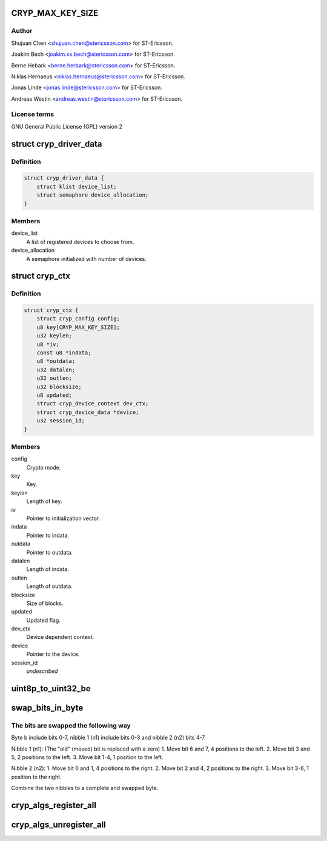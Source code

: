 .. -*- coding: utf-8; mode: rst -*-
.. src-file: drivers/crypto/ux500/cryp/cryp_core.c

.. _`cryp_max_key_size`:

CRYP_MAX_KEY_SIZE
=================

.. c:function::  CRYP_MAX_KEY_SIZE()

    Ericsson SA 2010

.. _`cryp_max_key_size.author`:

Author
------

Shujuan Chen <shujuan.chen@stericsson.com> for ST-Ericsson.

Joakim Bech <joakim.xx.bech@stericsson.com> for ST-Ericsson.

Berne Hebark <berne.herbark@stericsson.com> for ST-Ericsson.

Niklas Hernaeus <niklas.hernaeus@stericsson.com> for ST-Ericsson.

Jonas Linde <jonas.linde@stericsson.com> for ST-Ericsson.

Andreas Westin <andreas.westin@stericsson.com> for ST-Ericsson.

.. _`cryp_max_key_size.license-terms`:

License terms
-------------

GNU General Public License (GPL) version 2

.. _`cryp_driver_data`:

struct cryp_driver_data
=======================

.. c:type:: struct cryp_driver_data

    data specific to the driver.

.. _`cryp_driver_data.definition`:

Definition
----------

.. code-block:: c

    struct cryp_driver_data {
        struct klist device_list;
        struct semaphore device_allocation;
    }

.. _`cryp_driver_data.members`:

Members
-------

device_list
    A list of registered devices to choose from.

device_allocation
    A semaphore initialized with number of devices.

.. _`cryp_ctx`:

struct cryp_ctx
===============

.. c:type:: struct cryp_ctx

    Crypto context

.. _`cryp_ctx.definition`:

Definition
----------

.. code-block:: c

    struct cryp_ctx {
        struct cryp_config config;
        u8 key[CRYP_MAX_KEY_SIZE];
        u32 keylen;
        u8 *iv;
        const u8 *indata;
        u8 *outdata;
        u32 datalen;
        u32 outlen;
        u32 blocksize;
        u8 updated;
        struct cryp_device_context dev_ctx;
        struct cryp_device_data *device;
        u32 session_id;
    }

.. _`cryp_ctx.members`:

Members
-------

config
    Crypto mode.

key
    Key.

keylen
    Length of key.

iv
    Pointer to initialization vector.

indata
    Pointer to indata.

outdata
    Pointer to outdata.

datalen
    Length of indata.

outlen
    Length of outdata.

blocksize
    Size of blocks.

updated
    Updated flag.

dev_ctx
    Device dependent context.

device
    Pointer to the device.

session_id
    *undescribed*

.. _`uint8p_to_uint32_be`:

uint8p_to_uint32_be
===================

.. c:function:: u32 uint8p_to_uint32_be(u8 *in)

    4\*uint8 to uint32 big endian

    :param in:
        Data to convert.
    :type in: u8 \*

.. _`swap_bits_in_byte`:

swap_bits_in_byte
=================

.. c:function:: u8 swap_bits_in_byte(u8 b)

    mirror the bits in a byte

    :param b:
        the byte to be mirrored
    :type b: u8

.. _`swap_bits_in_byte.the-bits-are-swapped-the-following-way`:

The bits are swapped the following way
--------------------------------------

Byte b include bits 0-7, nibble 1 (n1) include bits 0-3 and
nibble 2 (n2) bits 4-7.

Nibble 1 (n1):
(The "old" (moved) bit is replaced with a zero)
1. Move bit 6 and 7, 4 positions to the left.
2. Move bit 3 and 5, 2 positions to the left.
3. Move bit 1-4, 1 position to the left.

Nibble 2 (n2):
1. Move bit 0 and 1, 4 positions to the right.
2. Move bit 2 and 4, 2 positions to the right.
3. Move bit 3-6, 1 position to the right.

Combine the two nibbles to a complete and swapped byte.

.. _`cryp_algs_register_all`:

cryp_algs_register_all
======================

.. c:function:: int cryp_algs_register_all( void)

    :param void:
        no arguments
    :type void: 

.. _`cryp_algs_unregister_all`:

cryp_algs_unregister_all
========================

.. c:function:: void cryp_algs_unregister_all( void)

    :param void:
        no arguments
    :type void: 

.. This file was automatic generated / don't edit.

